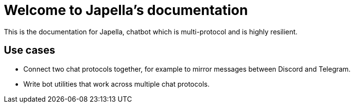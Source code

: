= Welcome to Japella's documentation

This is the documentation for Japella, chatbot which is multi-protocol and is highly resilient.

== Use cases

* Connect two chat protocols together, for example to mirror messages between Discord and Telegram.
* Write bot utilities that work across multiple chat protocols.

